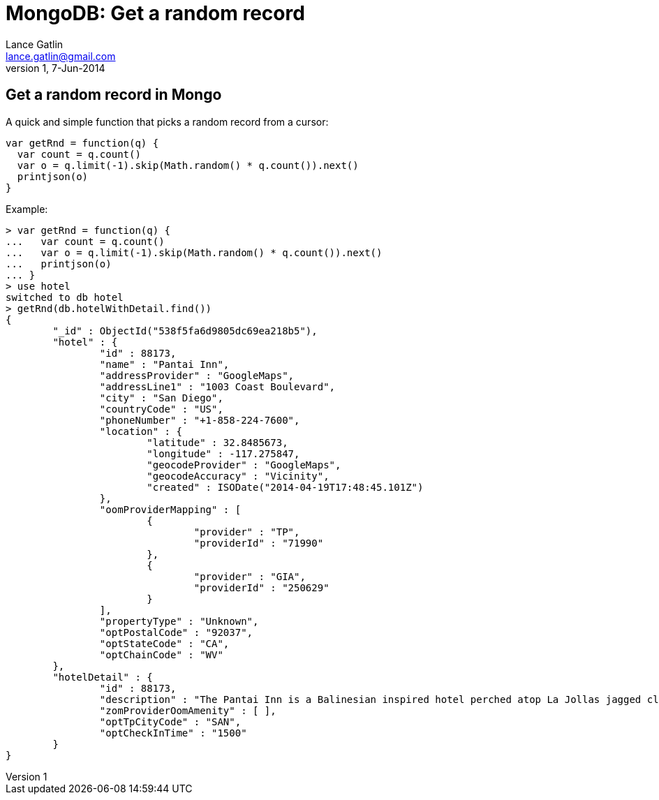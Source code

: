 MongoDB: Get a random record
============================
Lance Gatlin <lance.gatlin@gmail.com>
v1,7-Jun-2014
:blogpost-status: unpublished
:blogpost-categories: mongodb

== Get a random record in Mongo
A quick and simple function that picks a random record from a cursor:

[source,javascript,numbered]
var getRnd = function(q) { 
  var count = q.count()
  var o = q.limit(-1).skip(Math.random() * q.count()).next()
  printjson(o)
}

Example:
----
> var getRnd = function(q) { 
...   var count = q.count()
...   var o = q.limit(-1).skip(Math.random() * q.count()).next()
...   printjson(o)
... }
> use hotel
switched to db hotel
> getRnd(db.hotelWithDetail.find())
{
	"_id" : ObjectId("538f5fa6d9805dc69ea218b5"),
	"hotel" : {
		"id" : 88173,
		"name" : "Pantai Inn",
		"addressProvider" : "GoogleMaps",
		"addressLine1" : "1003 Coast Boulevard",
		"city" : "San Diego",
		"countryCode" : "US",
		"phoneNumber" : "+1-858-224-7600",
		"location" : {
			"latitude" : 32.8485673,
			"longitude" : -117.275847,
			"geocodeProvider" : "GoogleMaps",
			"geocodeAccuracy" : "Vicinity",
			"created" : ISODate("2014-04-19T17:48:45.101Z")
		},
		"oomProviderMapping" : [
			{
				"provider" : "TP",
				"providerId" : "71990"
			},
			{
				"provider" : "GIA",
				"providerId" : "250629"
			}
		],
		"propertyType" : "Unknown",
		"optPostalCode" : "92037",
		"optStateCode" : "CA",
		"optChainCode" : "WV"
	},
	"hotelDetail" : {
		"id" : 88173,
		"description" : "The Pantai Inn is a Balinesian inspired hotel perched atop La Jollas jagged cliffs. Boutique-lined streets gemmed with art gifts and other shopping destinations. Indulgent soft sand beaches with year-round vacation sunshine and the Pacific Oceans watercolor sunsets. From the village to the cove La Jolla truly is the jewel of Southern California. - 11 ROOMS - 2 LEVELS - INTERIOR CORRIDORS",
		"zomProviderOomAmenity" : [ ],
		"optTpCityCode" : "SAN",
		"optCheckInTime" : "1500"
	}
}
----


